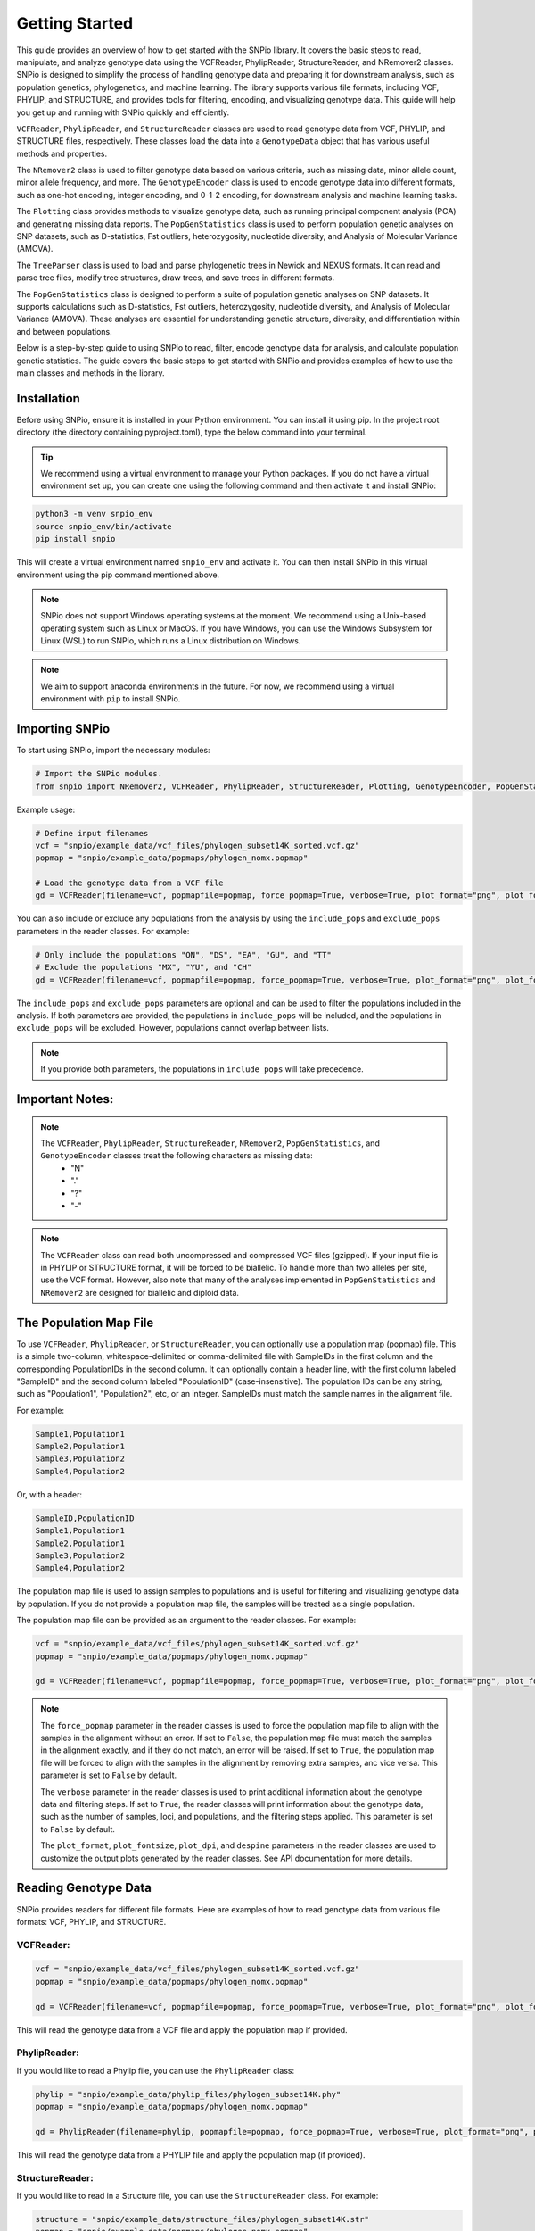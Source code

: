 Getting Started
===============

.. image:: ../../../snpio/img/snpio_logo.png
  :align: center
  :alt: SNPio Logo, decorative image.
  :width: 800px
  :height: 400px
  :scale: 100%
  :class: img-responsive


This guide provides an overview of how to get started with the SNPio library. It covers the basic steps to read, manipulate, and analyze genotype data using the VCFReader, PhylipReader, StructureReader, and NRemover2 classes. SNPio is designed to simplify the process of handling genotype data and preparing it for downstream analysis, such as population genetics, phylogenetics, and machine learning. The library supports various file formats, including VCF, PHYLIP, and STRUCTURE, and provides tools for filtering, encoding, and visualizing genotype data. This guide will help you get up and running with SNPio quickly and efficiently.

``VCFReader``, ``PhylipReader``, and ``StructureReader`` classes are used to read genotype data from VCF, PHYLIP, and STRUCTURE files, respectively. These classes load the data into a ``GenotypeData`` object that has various useful methods and properties.

The ``NRemover2`` class is used to filter genotype data based on various criteria, such as missing data, minor allele count, minor allele frequency, and more. The ``GenotypeEncoder`` class is used to encode genotype data into different formats, such as one-hot encoding, integer encoding, and 0-1-2 encoding, for downstream analysis and machine learning tasks.

The ``Plotting`` class provides methods to visualize genotype data, such as running principal component analysis (PCA) and generating missing data reports. The ``PopGenStatistics`` class is used to perform population genetic analyses on SNP datasets, such as D-statistics, Fst outliers, heterozygosity, nucleotide diversity, and Analysis of Molecular Variance (AMOVA).

The ``TreeParser`` class is used to load and parse phylogenetic trees in Newick and NEXUS formats. It can read and parse tree files, modify tree structures, draw trees, and save trees in different formats.

The ``PopGenStatistics`` class is designed to perform a suite of population genetic analyses on SNP datasets. It supports calculations such as D-statistics, Fst outliers, heterozygosity, nucleotide diversity, and Analysis of Molecular Variance (AMOVA). These analyses are essential for understanding genetic structure, diversity, and differentiation within and between populations.

Below is a step-by-step guide to using SNPio to read, filter, encode genotype data for analysis, and calculate population genetic statistics. The guide covers the basic steps to get started with SNPio and provides examples of how to use the main classes and methods in the library.

Installation
------------

Before using SNPio, ensure it is installed in your Python environment. You can install it using pip. In the project root directory (the directory containing pyproject.toml), type the below command into your terminal. 

.. tip::

  We recommend using a virtual environment to manage your Python packages. If you do not have a virtual environment set up, you can create one using the following command and then activate it and install SNPio:

.. code-block:: shell

  python3 -m venv snpio_env
  source snpio_env/bin/activate
  pip install snpio

This will create a virtual environment named ``snpio_env`` and activate it. You can then install SNPio in this virtual environment using the pip command mentioned above.

.. note::

  SNPio does not support Windows operating systems at the moment. We recommend using a Unix-based operating system such as Linux or MacOS. If you have Windows, you can use the Windows Subsystem for Linux (WSL) to run SNPio, which runs a Linux distribution on Windows.

.. note::

  We aim to support anaconda environments in the future. For now, we recommend using a virtual environment with ``pip`` to install SNPio.

Importing SNPio
---------------

To start using SNPio, import the necessary modules:

.. code-block:: python

  # Import the SNPio modules.
  from snpio import NRemover2, VCFReader, PhylipReader, StructureReader, Plotting, GenotypeEncoder, PopGenStatistics, TreeParser

Example usage:

.. code-block:: python

  # Define input filenames
  vcf = "snpio/example_data/vcf_files/phylogen_subset14K_sorted.vcf.gz" 
  popmap = "snpio/example_data/popmaps/phylogen_nomx.popmap" 
  
  # Load the genotype data from a VCF file
  gd = VCFReader(filename=vcf, popmapfile=popmap, force_popmap=True, verbose=True, plot_format="png", plot_fontsize=20, plot_dpi=300, despine=True, prefix="snpio_example")


You can also include or exclude any populations from the analysis by using the ``include_pops`` and ``exclude_pops`` parameters in the reader classes. For example:

.. code-block:: python

  # Only include the populations "ON", "DS", "EA", "GU", and "TT"
  # Exclude the populations "MX", "YU", and "CH"
  gd = VCFReader(filename=vcf, popmapfile=popmap, force_popmap=True, verbose=True, plot_format="png", plot_fontsize=20, plot_dpi=300, despine=True, prefix="snpio_example", include_pops=["ON", "DS", "EA", "GU"], exclude_pops=["MX", "YU", "CH", "OG"])

The ``include_pops`` and ``exclude_pops`` parameters are optional and can be used to filter the populations included in the analysis. If both parameters are provided, the populations in ``include_pops`` will be included, and the populations in ``exclude_pops`` will be excluded. However, populations cannot overlap between lists. 

.. note::

  If you provide both parameters, the populations in ``include_pops`` will take precedence.
  
Important Notes:
----------------

.. note::

  The ``VCFReader``, ``PhylipReader``, ``StructureReader``, ``NRemover2``, ``PopGenStatistics``, and ``GenotypeEncoder`` classes treat the following characters as missing data:
    - "N"
    - "."
    - "?"
    - "-"

.. note::

  The ``VCFReader`` class can read both uncompressed and compressed VCF files (gzipped). If your input file is in PHYLIP or STRUCTURE format, it will be forced to be biallelic. To handle more than two alleles per site, use the VCF format. However, also note that many of the analyses implemented in ``PopGenStatistics`` and ``NRemover2`` are designed for biallelic and diploid data.

The Population Map File
-----------------------

To use ``VCFReader``, ``PhylipReader``, or ``StructureReader``, you can optionally use a population map (popmap) file. This is a simple two-column, whitespace-delimited or comma-delimited file with SampleIDs in the first column and the corresponding PopulationIDs in the second column. It can optionally contain a header line, with the first column labeled "SampleID" and the second column labeled "PopulationID" (case-insensitive). The population IDs can be any string, such as "Population1", "Population2", etc, or an integer. SampleIDs must match the sample names in the alignment file.

For example:

.. code-block:: none

  Sample1,Population1
  Sample2,Population1
  Sample3,Population2
  Sample4,Population2

Or, with a header:

.. code-block:: none

  SampleID,PopulationID
  Sample1,Population1
  Sample2,Population1
  Sample3,Population2
  Sample4,Population2

The population map file is used to assign samples to populations and is useful for filtering and visualizing genotype data by population. If you do not provide a population map file, the samples will be treated as a single population.

The population map file can be provided as an argument to the reader classes. For example:

.. code-block:: python

  vcf = "snpio/example_data/vcf_files/phylogen_subset14K_sorted.vcf.gz" 
  popmap = "snpio/example_data/popmaps/phylogen_nomx.popmap" 
  
  gd = VCFReader(filename=vcf, popmapfile=popmap, force_popmap=True, verbose=True, plot_format="png", plot_fontsize=20, plot_dpi=300, despine=True, prefix="snpio_example")

.. note::
  
    The ``force_popmap`` parameter in the reader classes is used to force the population map file to align with the samples in the alignment without an error. If set to ``False``, the population map file must match the samples in the alignment exactly, and if they do not match, an error will be raised. If set to ``True``, the population map file will be forced to align with the samples in the alignment by removing extra samples, anc vice versa. This parameter is set to ``False`` by default.
    
    The ``verbose`` parameter in the reader classes is used to print additional information about the genotype data and filtering steps. If set to ``True``, the reader classes will print information about the genotype data, such as the number of samples, loci, and populations, and the filtering steps applied. This parameter is set to ``False`` by default.
    
    The ``plot_format``, ``plot_fontsize``, ``plot_dpi``, and ``despine`` parameters in the reader classes are used to customize the output plots generated by the reader classes. See API documentation for more details.


Reading Genotype Data
---------------------

SNPio provides readers for different file formats. Here are examples of how to read genotype data from various file formats: VCF, PHYLIP, and STRUCTURE.

VCFReader:
~~~~~~~~~~

.. code-block:: python

  vcf = "snpio/example_data/vcf_files/phylogen_subset14K_sorted.vcf.gz" 
  popmap = "snpio/example_data/popmaps/phylogen_nomx.popmap" 
  
  gd = VCFReader(filename=vcf, popmapfile=popmap, force_popmap=True, verbose=True, plot_format="png", plot_fontsize=20, plot_dpi=300, despine=True, prefix="snpio_example", exclude_pops=["MX", "YU", "CH"], include_pops=["ON", "DS", "EA", "GU", "TT"])

This will read the genotype data from a VCF file and apply the population map if provided.

PhylipReader:
~~~~~~~~~~~~~

If you would like to read a Phylip file, you can use the ``PhylipReader`` class:

.. code-block:: python

  phylip = "snpio/example_data/phylip_files/phylogen_subset14K.phy" 
  popmap = "snpio/example_data/popmaps/phylogen_nomx.popmap" 
  
  gd = PhylipReader(filename=phylip, popmapfile=popmap, force_popmap=True, verbose=True, plot_format="png", plot_fontsize=20, plot_dpi=300, despine=True, prefix="snpio_example", exclude_pops=["MX", "YU", "CH"], include_pops=["ON", "DS", "EA", "GU", "TT"])

This will read the genotype data from a PHYLIP file and apply the population map (if provided).

StructureReader:
~~~~~~~~~~~~~~~~

If you would like to read in a Structure file, you can use the ``StructureReader`` class. For example:

.. code-block:: python

  structure = "snpio/example_data/structure_files/phylogen_subset14K.str" 
  popmap = "snpio/example_data/popmaps/phylogen_nomx.popmap" 
  
  gd = StructureReader(filename=structure, popmapfile=popmap, force_popmap=True, verbose=True, plot_format="png", plot_fontsize=20, plot_dpi=300, despine=True, prefix="snpio_example", exclude_pops=["MX", "YU", "CH"], include_pops=["ON", "DS", "EA", "GU", "TT"])

This will read the genotype data from a STRUCTURE file and apply the population map (if provided).

.. note::
  
  The ``StructureReader`` class will automatically detect the format of the STRUCTURE file. It can be in one-line or two-line format (see STRUCTURE documentation), and can optionally contain population information in the file as the second tab-delimited column. If the population information is not provided in the STRUCTURE file, you can provide a population map file to assign samples to populations.

Key Methods in VCFReader, PhylipReader, and StructureReader
~~~~~~~~~~~~~~~~~~~~~~~~~~~~~~~~~~~~~~~~~~~~~~~~~~~~~~~~~~~

+---------------------+---------------------------------------------+
| **Function/Method** | **Description**                             |
+---------------------+---------------------------------------------+
| ``VCFReader``       | Reads and writes genotype data from/ to a   |
|                     | VCF file and applies a population map if    |
|                     | provided.                                   |
+---------------------+---------------------------------------------+
| ``write_vcf``       | Writes the filtered or modified genotype    |
|                     | data back to a VCF file                     |
|                     | (for all three readers).                    |
+---------------------+---------------------------------------------+
| ``PhylipReader``    | Reads and writes genotype data from/ to a   |
|                     | PHYLIP file and applies a population map.   |
+---------------------+---------------------------------------------+
| ``write_phylip``    | Writes the filtered or modified genotype    |
|                     | data back to a PHYLIP file (for             |
|                     | PhylipReader).                              |
+---------------------+---------------------------------------------+
| ``StructureReader`` | Reads and writes genotype data from/ to a   |
|                     | STRUCTURE file and applies a population     |
|                     | map (if provided).                          |
+---------------------+---------------------------------------------+
| ``write_structure`` | Writes the filtered or modified genotype    | 
|                     | data. back to a STRUCTURE file              |
|                     | (for StructureReader).                      |
+---------------------+---------------------------------------------+

The ``write_vcf``, ``write_phylip``, and ``write_structure`` methods are used to write the filtered or modified genotype data back to a VCF, PHYLIP, or STRUCTURE file, respectively.

.. note::

  The ``write_vcf``, ``write_phylip``, and ``write_structure`` methods can be used to write the filtered or modified genotype data back to a new file. The new file will contain the filtered or modified genotype data based on the filtering criteria applied.

Other GenotypeData Methods
--------------------------

The ``GenotypeData`` along with the ``Plotting`` classes have several useful methods for working with genotype data:

1. ``Plotting.run_pca()``: Runs principal component analysis (PCA) on the genotype data and plots the results. The PCA plot can help visualize the genetic structure of the populations in the dataset, with each point representing an individual. Individuals are colored by missing data proportion, and populations are represented by different shapes. A 2-dimensional PCA plot is generated by default, but you can specify three PCA axes as well. For example:

.. figure:: ../../../snpio/img/pca_missingness.png
  :alt: PCA Plot with samples colored by missing data proportion and populations represented by different shapes.
  :figclass: img-responsive

  Figure 1: PCA Plot with samples colored by missing data proportion and populations represented by different shapes. The plot shows the genetic structure of the populations in the dataset, with each point representing an individual. The individuals are colored by the proportion of missing data, and the populations are represented by different shapes.

2. ``GenotypeData.missingness_reports()``: Generates missing data reports and plots for the dataset. The reports include the proportion of missing data per individual, per locus, and per population. These reports can help you identify samples, loci, or populations with high levels of missing data. For example:

.. figure:: ../../../snpio/img/missingness_report.png
  :alt: Missing Data Report with Plots Depicting Missing Data Proportion per Sample, Locus, and Population.
  :figclass: img-responsive

  Figure 2: Missing Data Report with Plots Depicting Missing Data Proportion per Sample, Locus, and Population. The plots show the proportion of missing data per sample, per locus, and per population, which can help identify samples, loci, or populations with high levels of missing data.


3. The ``GenotypeData`` class will automatically create a plot showing the number of inidviduals present in each population, if a ``popmapfile`` is provided. For example:

.. figure:: ../../../snpio/img/population_counts.png
  :alt: Population Counts Bar Plot
  :figclass: img-responsive

  Figure 3: Population Counts (left) and proportion (right) Bar Plots, with the median number of individuals per population indicated by the dashed horizontal lines. The plot shows the number of individuals present in each population, with the median number of individuals per population indicated by the dashed horizontal line.

Filtering Genotype Data with NRemover2
--------------------------------------

The ``NRemover2`` class provides a variety of filtering methods to clean your genotype data. Here is an example of how to apply filters to remove samples and loci with too much missing data, monomorphic sites, singletons, minor allele count (MAC), minor allele frequency (MAF), and more:

.. code-block:: python

  # Apply filters to remove samples and loci with too much missing data
  gd_filt = nrm.filter_missing_sample(0.75).filter_missing(0.75) .filter_missing_pop(0.75).filter_mac(2).filter_monomorphic(exclude_heterozygous=False).filter_singletons(exclude_heterozygous=False).filter_biallelic(exclude_heterozygous=False).resolve()

  # Write the filtered VCF to a new file
  gd_filt.write_vcf("filtered_output.vcf")

Key Methods in NRemover2:
~~~~~~~~~~~~~~~~~~~~~~~~~

+--------------------------+--------------------------------------------------+
| **Function/Method**      | **Description**                                  |
+--------------------------+--------------------------------------------------+
| ``filter_missing_sample``| Filters samples with missing data above the      |
|                          | threshold.                                       |
+--------------------------+--------------------------------------------------+
| ``filter_missing``       | Filters loci with missing data above the         |
|                          | threshold.                                       |
+--------------------------+--------------------------------------------------+
| ``filter_missing_pop``   | Filters loci where missing data for any          |
|                          | population is above the threshold.               |
+--------------------------+--------------------------------------------------+
| ``filter_mac``           | Filters loci with a minor allele count below     |
|                          | the threshold.                                   |
+--------------------------+--------------------------------------------------+
| ``filter_maf``           | Filters loci with a minor allele frequency       |
|                          | below the threshold.                             |
+--------------------------+--------------------------------------------------+
| ``filter_monomorphic``   | Filters monomorphic loci (sites with only one    |
|                          | allele).                                         |
+--------------------------+--------------------------------------------------+
| ``filter_singletons``    | Filters singletons (sites with only one          |
|                          | occurrence of an allele).                        |
+--------------------------+--------------------------------------------------+
| ``filter_biallelic``     | Filters biallelic loci (sites with only two      |
|                          | alleles).                                        |
+--------------------------+--------------------------------------------------+
| ``thin_loci``            | Thins loci by removing loci within ``size``      |
|                          | bases of each other on the same locus or         |
|                          | chromosome.                                      |
+--------------------------+--------------------------------------------------+
| ``filter_linked``        | Filters loci that are linked within a specified  |
|                          | distance.                                        |
+--------------------------+--------------------------------------------------+
| ``random_subset_loci``   | Randomly selects ``size`` number of loci from    |
|                          | the input dataset.                               |
+--------------------------+--------------------------------------------------+
| ``resolve``              | Applies the filters and returns the filtered     |
|                          | GenotypeData object.                             |
+--------------------------+--------------------------------------------------+

.. note::

  You must call ``resolve()`` at the end of the filtering chain to apply the filters and return the filtered GenotypeData object. The ``resolve()`` method is required to finalize the filtering process and return the filtered dataset.
  
.. note::

  The ``exclude_heterozygous`` parameter in ``filter_monomorphic``, ``filter_singletons``, and ``filter_biallelic`` methods allows you to exclude heterozygous genotypes from the filtering process. By default, heterozygous genotypes are included in the filtering process.

.. note::

  ``thin_loci`` and ``filter_linked`` are only available for VCFReader and not for PhylipReader and StructureReader. These methods are used to thin loci by removing loci within a specified distance of each other on the same locus or chromosome, as defined in the VCF file. The ``thin_loci`` method removes loci within a specified distance of each other, while the ``filter_linked`` method filters loci that are linked within a specified distance.

.. warning::
  
    The ``filter_linked(size)`` method might yield a limited number of loci with unlinked SNP data. It is recommended to use this method with caution and check the output carefully. 


Additional Methods in NRemover2:
~~~~~~~~~~~~~~~~~~~~~~~~~~~~~~~~

``search_thresholds()`` searches a range of filtering thresholds for all missing data, minor allele frequency (MAF), and minor allele count (MAC) filters. This method helps you find the optimal thresholds for your dataset. It will plot the threshold search results so you can visualize the impact of different thresholds on the dataset.

With ``search_thresholds()``, you can specify the thresholds to search for and the order in which to apply the filters:

.. code-block:: python

  # Initialize NRemover2 with GenotypeData object
  nrm = NRemover2(gd)

  # Specify filtering thresholds and order of filters
  nrm.search_thresholds(thresholds=[0.25, 0.5, 0.75, 1.0], maf_thresholds=[0.01, 0.05], mac_thresholds=[2, 5], filter_order=["filter_missing_sample", "filter_missing", "filter_missing_pop", "filter_mac", "filter_monomorphic", "filter_singletons", "filter_biallelic"])

The ``search_thresholds()`` method will search across thresholds for missing data, MAF, MAC, and the boolean filters based on the specified thresholds and filter order. It will plot the results so you can visualize the impact of different thresholds on the dataset.

Below are example plots that are created when running the ``search_thresholds()`` method:

.. figure:: ../../../snpio/img/filtering_results_bool.png
  :alt: Boolean Filtering Results
  :figclass: img-responsive
  
  Figure 4: Filtering Results for Boolean Filtering Methods (Singletons, Monomorphic Sites, and Biallelic Sites), where loci that are monomorphic, singletons, or non-biallelic are removed.

.. figure:: ../../../snpio/img/filtering_results_mac.png
  :alt: Minor Allele Count Filtering Results
  :figclass: img-responsive
  
  Figure 5: Filtering Results for Minor Allele Count (MAC), where loci with MAC below the threshold are removed.

.. figure:: ../../../snpio/img/filtering_results_maf.png
  :alt: Minor Allele Frequency Filtering Results
  :figclass: img-responsive
  
  Figure 6: Filtering Results for Minor Allele Frequency (MAF), where loci with MAF below the threshold are removed.  

.. figure:: ../../../snpio/img/filtering_results_missing_loci_samples.png
  :alt: Missing Data Filtering Results for Loci and Samples
  :figclass: img-responsive
  
  Figure 7: Missing Data Filtering Results for Loci (columns) and Samples (rows), where any loci or samples with missing data exceeding the user-provided threshold are removed.

.. figure:: ../../../snpio/img/filtering_results_missing_population.png
  :alt: Missing Data Filtering Results for Populations
  :figclass: img-responsive

  Figure 8: Missing Data Filtering Results for Populations, where any loci with missing data above the threshold for any given population are removed.

.. note::

  The ``search_thresholds()`` method is incompatible with both ``thin_loci(size)`` and ``filter_linked()`` being in the filter_order list.

.. warning::

  The ``search_thresholds()`` method can be called either before or after any other filtering, but note that it will reset the filtering chain to the original state. If you call ``search_thresholds()`` after applying other filters, it will reset the filtering chain to the original state and apply the search across the specified thresholds.

``plot_sankey_filtering_report()`` generates a Sankey plot to visualize how SNPs are filtered at each step of the pipeline. For example:

.. code-block:: python

  from snpio import NRemover2, VCFReader

  vcf = "snpio/example_data/vcf_files/phylogen_subset14K_sorted.vcf.gz"
  popmap = "snpio/example_data/popmaps/phylogen_nomx.popmap"

  gd = VCFReader(filename=vcf, popmapfile=popmap, force_popmap=True, verbose=True, plot_format="png", plot_fontsize=20, plot_dpi=300, despine=True, prefix="snpio_example")

  # Initialize NRemover2.
  nrm = NRemover2(gd)

  # Apply filters to remove samples and loci.
  gd_filt = nrm.filter_missing_sample(0.75).filter_missing(0.75).filter_missing_pop(0.75).filter_mac(2).filter_monomorphic(exclude_heterozygous=False).filter_singletons(exclude_heterozygous=False).filter_biallelic(exclude_heterozygous=False).resolve()

  nrm.plot_sankey_filtering_report()

This will automatically track the number of loci at each filtering step and generate a Sankey plot to visualize the filtering process. The Sankey plot shows how many loci are removed at each step of the filtering process. For example:

.. figure:: ../../../snpio/img/nremover_sankey_plot.png
  :alt: Sankey Plot Depicting Loci Removed at Each Filtering Step
  :figclass: img-responsive
  
  Figure 9: Sankey Plot Depicting Loci Retained and Removed at Each Filtering Step. The green bands represent the number of loci remaining after each filtering step, and the red bands represent the number of loci removed at each filtering step. The bands are proportional to the number of loci retained or removed at each step. The order of the filtering steps is dynamic based on the order of the filters applied in the filtering chain.

.. note::

  The ``plot_sankey_filtering_report()`` must be called after filtering and calling the ``resolve()`` method to generate the Sankey plot. It is also incompatible with ``thin_loci()``, ``filter_linked()``, and ``random_subset_loci()`` being in the filter_order list.

  ``plot_sankey_filtering_report()`` also only plots loci removed at each filtering step and does not plot samples removed. It is designed to visualize the filtering process for loci only. 

GenotypeData Properties
------------------------

Once genotype data is loaded using any of the readers, you can access several useful properties from the ``GenotypeData`` object:

+----------------------+------------------------------------------------------+
| **Attribute**        | **Description**                                      |
+----------------------+------------------------------------------------------+
| ``num_snps``         | Number of SNPs or loci in the dataset.               |
+----------------------+------------------------------------------------------+
| ``num_inds``         | Number of individuals in the dataset.                |
+----------------------+------------------------------------------------------+
| ``populations``      | List of populations in the dataset.                  |
+----------------------+------------------------------------------------------+
| ``popmap``           | Mapping of SampleIDs to PopulationIDs.               |
+----------------------+------------------------------------------------------+
| ``popmap_inverse``   | Dictionary with population IDs as keys and lists of  |
|                      | samples as values.                                   |
+----------------------+------------------------------------------------------+
| ``samples``          | List of samples in the dataset.                      |
+----------------------+------------------------------------------------------+
| ``snpsdict``         | Dictionary with sampleIDs as keys and genotypes as   |
|                      | values.                                              |
+----------------------+------------------------------------------------------+
| ``loci_indices``     | Numpy array with boolean values indicating the loci  |
|                      | that passed the filtering criteria set to ``True``.  |
+----------------------+------------------------------------------------------+
| ``sample_indices``   | Numpy array with boolean values indicating the       |
|                      | samples that passed the filtering criteria set to    |
|                      | ``True``.                                            |
+----------------------+------------------------------------------------------+
| ``snp_data``         | 2D numpy array of SNP data of shape (num_inds,       |
|                      | num_snps).                                           |
+----------------------+------------------------------------------------------+
| ``ref``              | List of reference alleles for each locus.            |
+----------------------+------------------------------------------------------+
| ``alt``              | List of alternate alleles for each locus.            |
+----------------------+------------------------------------------------------+
| ``inputs``           | Dictionary of input parameters used to load the      |
|                      | genotype data.                                       |
+----------------------+------------------------------------------------------+

Genotype Encoding with GenotypeEncoder
--------------------------------------

SNPio also includes the GenotypeEncoder class for encoding genotype data into formats useful for downstream analysis and commonly used for machine and deep learning tasks.

The GenotypeEncoder class provides three encoding properties:

``genotypes_onehot``: Encodes genotype data into one-hot encoding, where each possible biallelic IUPAC genotype is represented by a one-hot vector. Heterozygotes are represented as multi-label vectors as follows: 

.. code-block:: python

    onehot_dict = {
      "A": [1.0, 0.0, 0.0, 0.0],
      "T": [0.0, 1.0, 0.0, 0.0],
      "G": [0.0, 0.0, 1.0, 0.0],
      "C": [0.0, 0.0, 0.0, 1.0],
      "N": [0.0, 0.0, 0.0, 0.0],
      "W": [1.0, 1.0, 0.0, 0.0],
      "R": [1.0, 0.0, 1.0, 0.0],
      "M": [1.0, 0.0, 0.0, 1.0],
      "K": [0.0, 1.0, 1.0, 0.0],
      "Y": [0.0, 1.0, 0.0, 1.0],
      "S": [0.0, 0.0, 1.0, 1.0],
      "N": [0.0, 0.0, 0.0, 0.0],
  }

``genotypes_int``: Encodes genotype data into integer encoding, where each possible biallelic IUPAC genotype is represented by an integer as follows: as follows: ``A=0, T=1, G=2, C=3, W=4, R=5, M=6, K=7, Y=8, S=9, N=-9``. Missing values are represented as -9.

``genotypes_012``: Encodes genotype data into 0-1-2 encoding, where 0 represents the homozygous reference genotype, 1 represents the heterozygous genotype, and 2 represents the homozygous alternate genotype. Missing values are represented as -9.

Example Usage:

.. code-block:: python

  from snpio import VCFReader, GenotypeEncoder

  vcf = "snpio/example_data/vcf_files/phylogen_subset14K_sorted.vcf.gz"
  popmap = "snpio/example_data/popmaps/phylogen_nomx.popmap"

  gd = VCFReader(filename=vcf, popmapfile=popmap, force_popmap=True, verbose=True, plot_format="png", plot_fontsize=20, plot_dpi=300, despine=True, prefix="snpio_example")

  encoder = GenotypeEncoder(gd)

  # Convert genotype data to one-hot encoding
  gt_ohe = encoder.genotypes_onehot

  # Convert genotype data to integer encoding
  gt_int = encoder.genotypes_int

  # Convert genotype data to 0-1-2 encoding.
  gt_012 = encoder.genotypes_012

The GenotypeEncoder allows you to seamlessly convert genotype data into formats often used by machine and deep learning workflows.

You can also inversely convert the encoded data back to the original genotypes by just setting the GenotypeEncoder properties to a new value. For example:

.. code-block:: python

  # Convert one-hot encoded data back to genotypes
  encoder.genotypes_onehot = gt_ohe

  # Convert integer encoded data back to genotypes
  encoder.genotypes_int = gt_int

  # Convert 0-1-2 encoded data back to genotypes
  encoder.genotypes_012 = gt_012

This will automatically update the original genotype data in the GenotypeData object and convert it to the original format stored in the ``snp_data`` property of the GenotypeData object.

Population Genetics Analysis with PopGenStatistics
--------------------------------------------------

The `PopGenStatistics` class is designed to perform a suite of population genetic analyses on SNP datasets. It supports calculations such as D-statistics, Fst outliers, heterozygosity, nucleotide diversity, and Analysis of Molecular Variance (AMOVA). These analyses facilitate understanding of the genetic structure, diversity, and differentiation within and between populations.

The `PopGenStatistics` class provides several methods for calculating population genetic statistics and performing analyses on genotype data:

.. list-table:: PopGenStatistics Core Methods
    :header-rows: 1
    :class: responsive-table

    * - Class Method
      - Description
      - Supported Algorithm(s)
    * - ``calculate_d_statistics``
      - Calculates D-statistics and saves them as CSV.
      - Patterson's, partitioned, and D-foil D-statistics.
    * - ``detect_fst_outliers``
      - Identifies Fst outliers. Supports one-tailed & two-tailed P-values.
      - DBSCAN clustering, Traditional bootstrapping.
    * - ``summary_statistics``
      - Calculates several population genetic summary statistics.
      - Observed heterozygosity (Ho), Expected heterozygosity (He), Nucleotide diversity (Pi), Weir and Cockerham's Fst.
    * - ``amova``
      - Conducts AMOVA with bootstrapping and parallel computation.
      - Hierarchical AMOVA, variance components, Phi statistics.
    * - ``neis_genetic_distance``
      - Computes Nei's genetic distance between population pairs.
      - Nei's genetic distance.

Here is an example of how to use the `PopGenStatistics` class to perform population genetic analyses:

.. code-block:: python

  from snpio import VCFReader, PopGenStatistics

  vcf = "snpio/example_data/vcf_files/phylogen_subset14K_sorted.vcf.gz"
  popmap = "snpio/example_data/popmaps/phylogen_nomx.popmap"

  gd = VCFReader(filename=vcf, popmapfile=popmap, force_popmap=True, verbose=True, plot_format="png", plot_fontsize=20, plot_dpi=300, despine=True, prefix="snpio_example")

  pgs = PopGenStatistics(gd)

  # Calculate summary statistics.
  summary_stats = pgs.summary_statistics(n_bootstraps=1000, n_jobs=-1, save_plots=True)

  # Calculate D-statistics.
  dstats_df, overall_results = pgs.calculate_d_statistics(
      method="patterson",
      population1="EA",
      population2="GU",
      population3="TT",
      outgroup="ON",
      num_bootstraps=10,
      n_jobs=1,
      max_individuals_per_pop=6,
  )

  # NOTE: Takes a while to run.
  amova_results = pgs.amova(
      regionmap={
        "EA": "Eastern",
        "GU": "Eastern",
        "TT": "Eastern",
        "TC": "Eastern",
        "DS": "Ornate",
      },
      n_bootstraps=10,
      n_jobs=1,
      random_seed=42,
  )

  nei_dist_df, nei_pvals_df = pgs.neis_genetic_distance(n_bootstraps=1000)

  summary_stats = pgs.summary_statistics(save_plots=True)

  df_fst_outliers_boot, df_fst_outlier_pvalues_boot = pgs.detect_fst_outliers(
      correction_method="bonf",
      use_bootstrap=True,
      n_bootstraps=1000,
      n_jobs=1,
      tail_direction="upper",
  )

  df_fst_outliers_dbscan, df_fst_outlier_pvalues_dbscan = pgs.detect_fst_outliers(
      correction_method="bonf", use_bootstrap=False, n_jobs=1
  )

The `PopGenStatistics` class provides a comprehensive suite of methods for calculating population genetic statistics and performing analyses on genotype data. These methods can help you understand the genetic structure, diversity, and differentiation within and between populations, and identify outliers and patterns in the data.

Below is an example of the output from the `neis_genetic_distance` method:

.. figure:: ../../../snpio/img/nei's_genetic_distance.png
  :alt: Nei's Genetic Distance Matrix
  :figclass: img-responsive

  Figure 10: Nei's Genetic Distance Matrix, with the genetic distance between population pairs indicated by the heatmap. The plot shows the genetic distance between population pairs, with the genetic distance values indicated by the heatmap colors.

The summary statistics method generates a summary report with observed heterozygosity (Ho), expected heterozygosity (He), nucleotide diversity (Pi), and Weir and Cockerham's Fst values for each population. The report includes plots of the summary statistics for each population, which can help you visualize the genetic diversity and differentiation within and between populations. Below is an example figure generated by the `summary_statistics` method:

.. figure:: ../../../snpio/img/summary_statistics.png
  :alt: Summary Statistics Report with Observed Heterozygosity, Expected Heterozygosity, and Nucleotide Diversity, per-locus and for the overall means.
  :figclass: img-responsive

  Figure 11: Summary Statistics Report, with observed heterozygosity (Ho), expected heterozygosity (He), and nucleotide diversity (Pi) plotted per-locus (left panel) and with the overal means (right panel). The plot shows the genetic diversity and differentiation within and between populations, with the summary statistics values indicated by the line and bar plots.

The D-statistics method calculates Patterson's D-statistics, partitioned D-statistics, and D-foil D-statistics for the specified population groups. The method returns a DataFrame with the D-statistics values and overall results for the analysis. Below are three example visualizations made by the `calculate_d_statistics` method:

.. figure:: ../../../snpio/img/d_statistics_distribution.png
  :alt: D-statistics Distribution Histogram Plot
  :figclass: img-responsive

  Figure 12: D-statistics Distribution Histogram Plot, with the overall distribution of D-statistic values visualized and with the mean indicated by the vertical line.

.. figure:: ../../../snpio/img/d_statistics_significance_counts.png
  :alt: D-statistics Significance Counts Bar Plot
  :figclass: img-responsive

  Figure 13: D-statistics Significance Counts Bar Plot, with the number of significant and non-significant D-statistics values indicated for each multiple comparison test correction method (None, Bonferroni, FDR).

Below is an example of the plot made by the `detect_fst_outliers` method:

.. figure:: ../../../snpio/img/outlier_snps_heatmap.png
  :alt: Fst Outlier SNPs Heatmap
  :figclass: img-responsive

  Figure 14: Fst Outlier SNPs Heatmap, with the Fst values for each SNP visualized as a heatmap. The plot shows the Fst values for each SNP, with the Fst values indicated by the heatmap colors.

Finally, below is a plot depicting the results of the per-population pairwise Fst analysis:

.. figure:: ../../../snpio/img/fst_between_populations_heatmap.png
  :alt: Pairwise Fst Heatmap
  :figclass: img-responsive

  Figure 15: Pairwise Fst Heatmap, with the pairwise Fst values between populations visualized as a heatmap. The plot shows the pairwise Fst values between populations, with the Fst values indicated by the heatmap colors.

Loading and Parsing Phylogenetic TreeParser
-------------------------------------------

SNPio also provides a ``TreeParser`` class to load and parse phylogenetic trees in Newick and NEXUS formats. The ``TreeParser`` class can read and parse tree files, modify tree structures, draw trees, and save trees in different formats. You can use the ``TreeParser`` class to analyze and visualize phylogenetic trees and extract relevant information for downstream analysis.

Here are some examples of how to load and parse a phylogenetic tree using the ``TreeParser`` class:

.. code-block:: python

  from snpio import TreeParser, VCFReader

  vcf = "snpio/example_data/vcf_files/phylogen_subset14K_sorted.vcf.gz"
  popmap = "snpio/example_data/popmaps/phylogen_nomx.popmap"

  gd = VCFReader(filename=vcf, popmapfile=popmap, force_popmap=True, verbose=True, plot_format="pdf", plot_fontsize=20, plot_dpi=300, despine=True, prefix="snpio_example")

  # Load a phylogenetic tree from a Newick file
  tp = TreeParser(genotype_data=gd, treefile="snpio/example_data/trees/test.tre", siterates="snpio/example_data/trees/test14K.rates", qmatrix="snpio/example_data/trees/test.iqtree", verbose=True)

  tree = tp.read_tree()

  tree.draw(); # Draw the tree

  # Save the tree in Newick format
  tp.write_tree(tree, save_path="snpio/example_data/trees/test_newick.tre")

  # Save the tree in NEXUS format
  tp.write_tree(tree, save_path="snpio/example_data/trees/test_nexus.nex", nexus=True)

  # Returns the tree in Newick format as a string
  tp.write_tree(tree, save_path=None)

  # Get the tree stats. Returns a dictionary of tree stats.
  print(tp.tree_stats())

  # Reroot the tree at any nodes containing the string 'EA' in the sampleID.
  # Use the '~' character to specify a regular expression pattern to match.
  tp.reroot_tree("~EA")

  # Get a distance matrix between all nodes in the tree.
  print(tp.get_distance_matrix())

  # Get the Rate Matrix Q from the Qmatrix file.
  print(tp.qmat)

  # Get the Site Rates from the Site Rates file.
  print(tp.site_rates)

  # Get a subtree with only the samples containing 'EA' in the sampleID.
  # Use the '~' character to specify a regular expression pattern to select all
  # tips containing the pattern.
  subtree = tp.get_subtree("~EA")

  # Prune the tree to remove samples containing 'ON' in the sampleID.
  pruned_tree = tp.prune_tree("~ON")

  # Write the subtree and pruned tree. Returns a Newick string if 'save_path'
  # is None. Otherwise saves it to 'save_path'.
  print(tp.write_tree(subtree, save_path=None))
  print(tp.write_tree(pruned_tree, save_path=None))


The ``TreeParser`` class provides several methods for working with phylogenetic trees, including reading, writing, and modifying trees. You can use these methods to analyze and manipulate phylogenetic trees for your research and analysis tasks.

The ``TreeParser`` class also provides methods for calculating tree statistics, rerooting trees, getting distance matrices, and extracting subtrees based on sample IDs. These methods can help you analyze and visualize phylogenetic trees and extract relevant information for downstream analysis.

The ``Rate matrix Q`` and ``Site Rates`` can be accessed from the Qmatrix and Site Rates files, respectively. These matrices can be used to calculate evolutionary distances and rates between samples in the phylogenetic tree. The ``siterates`` file can be output by IQ-TREE or specified as a one-column file with the rates for each site in the alignment (header optional). The ``qmatrix`` file can be obtained from the IQ-TREE standard output ('.iqtree' file) or from a stand-alone Qmatrix file with the rate matrix Q. In the latter case, the file should be a tab-delimited or comma-delimited file with the rate matrix Q with substitution rates in the order: "A, "C", "G", "T". A header line is optional.

The rate matrix and site rates objects can be accessed by their corresponding properties:

- ``tp.qmat``: Rate matrix Q.
- ``tp.site_rates``: Site rates.

The ``TreeParser`` class is designed to simplify the process of working with phylogenetic trees and extracting relevant information for downstream analysis. You can use the ``TreeParser`` class to load, parse, and manipulate phylogenetic trees in Newick and NEXUS formats, and extract tree statistics, distance matrices, and subtrees based on sample IDs. For more information on the ``TreeParser`` class and its methods, please refer to the API documentation.


Benchmarking the Performance
----------------------------

You can benchmark the filtering performance using the Benchmark class to visualize how thresholds affect the dataset, if you have installed the snpio dev requirements:

.. code-block:: shell

  pip install snpio[dev]

Then, you can use the Benchmark class to plot performance metrics for your filtered genotype data after the ``resolve()`` method is called. For example:

.. code-block:: python

  from snpio.utils.benchmarking import Benchmark 
  
  Benchmark.plot_performance(nrm.genotype_data, nrm.genotype_data.resource_data)

This function will plot performance metrics for your filtered genotype data and for the ``VCFReader`` class, giving insights into data quality changes.

The Benchmark class is designed to help you evaluate the performance of your filtering process and visualize the impact of different thresholds on the dataset. For more information on the Benchmark class and how to use it, see the API documentation.

Conclusion
-----------

This guide provides an overview of how to get started with the SNPio library. It covers the basic steps to read, manipulate, and analyze genotype data using the VCFReader, PhylipReader, StructureReader, and NRemover2 classes. SNPio is designed to simplify the process of handling genotype data and preparing it for downstream analysis, such as population genetics, phylogenetics, and machine learning. The library supports various file formats, including VCF, PHYLIP, and STRUCTURE, and provides tools for filtering, encoding, and visualizing genotype data. This guide will help you get up and running with SNPio quickly and efficiently.

For more information on the SNPio library, please refer to this API documentation and examples provided in the repository. If you have any questions or feedback, please feel free to reach out to the developers. We hope you find SNPio useful for your bioinformatic analyses!

.. note::

  The SNPio library is under active development, and we welcome contributions from the community. If you would like to contribute to the project, please check the GitHub repository for open issues and submit a pull request. We appreciate your support and feedback!

If you encounter any issues or have any questions about the SNPio library, please feel free to reach out to the developers or open an issue on the GitHub repository. We are here to help and improve the library based on your feedback.

The SNPio library is licensed under the GPL3 License, and we encourage you to use it for your research and analysis tasks. If you find the library useful, please cite it in your publications. We appreciate your support and feedback! We hope you find SNPio useful for your research and analysis tasks! Thank you for using SNPio!
